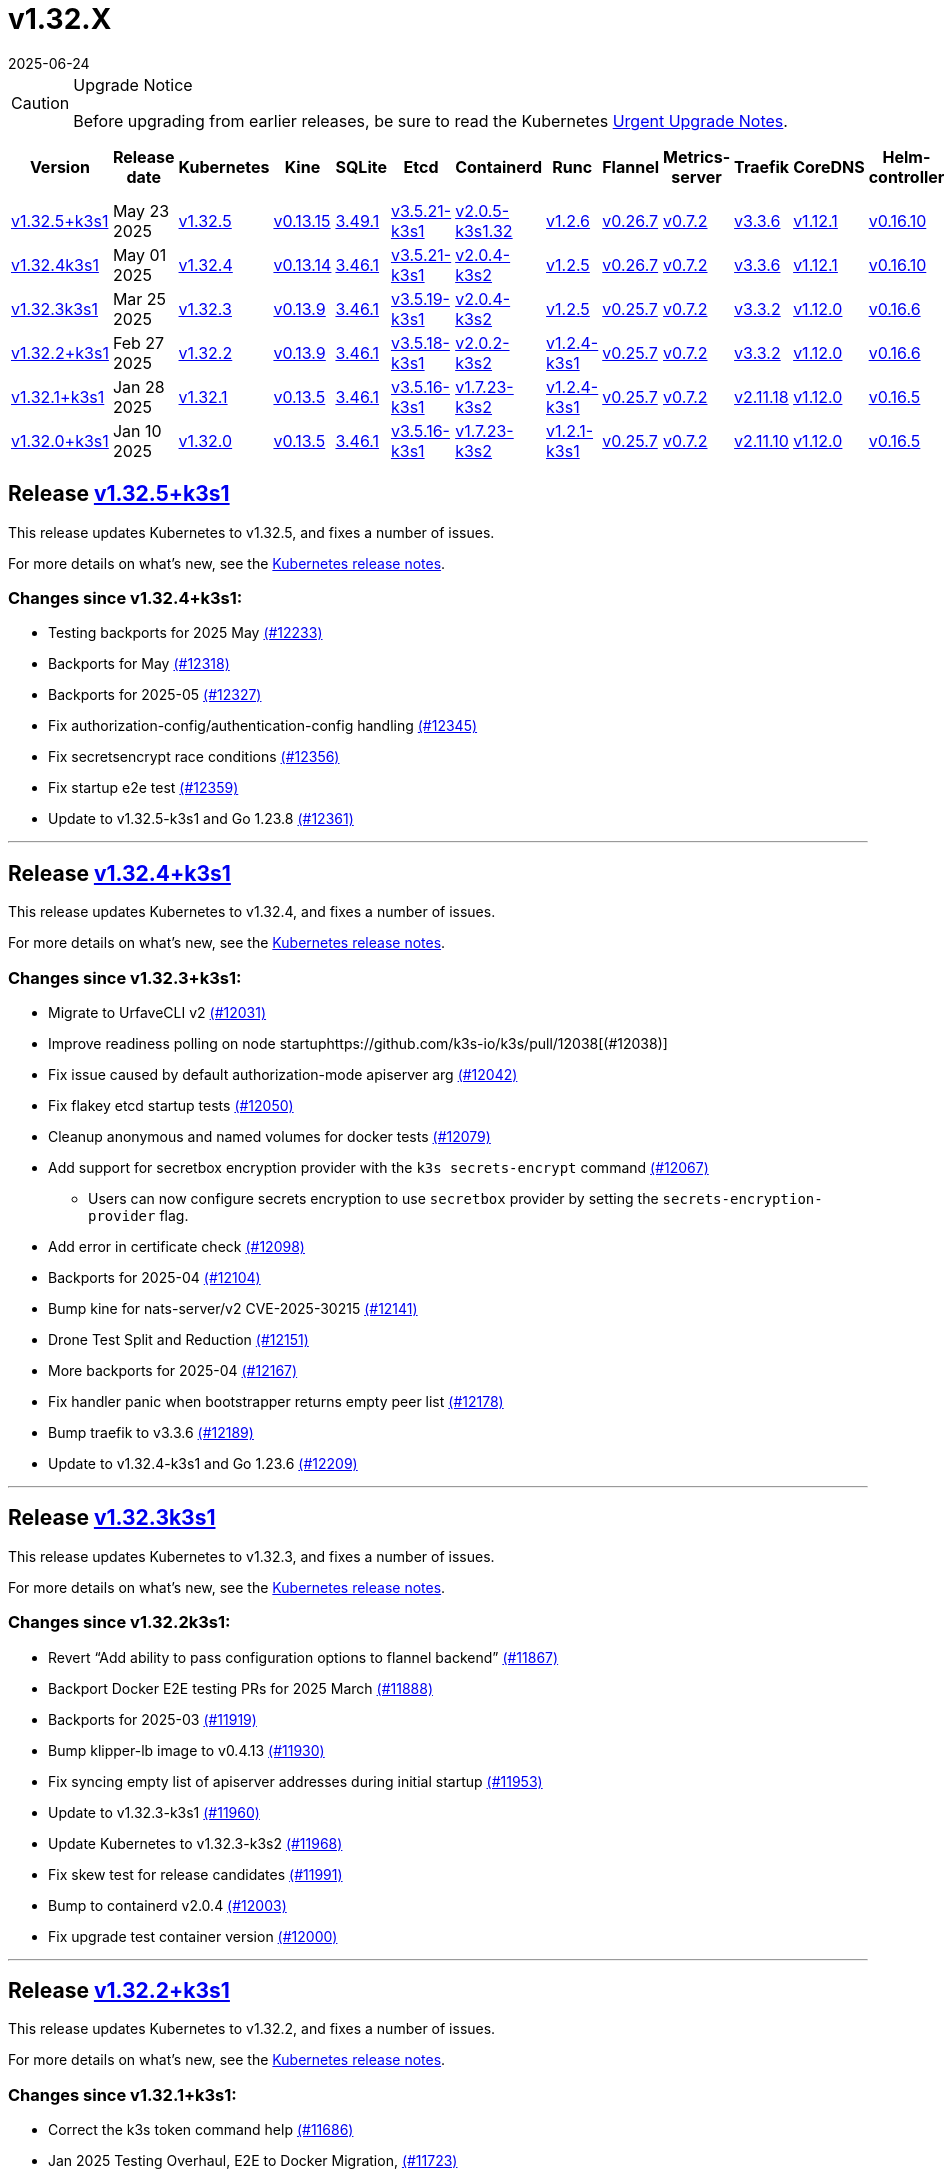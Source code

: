 = v1.32.X
:revdate: 2025-06-24
:page-revdate: {revdate}
:page-role: -toc

[CAUTION]
.Upgrade Notice
====
Before upgrading from earlier releases, be sure to read the Kubernetes https://github.com/kubernetes/kubernetes/blob/master/CHANGELOG/CHANGELOG-1.32.md#urgent-upgrade-notes[Urgent Upgrade Notes].
====

|===
| Version | Release date | Kubernetes | Kine | SQLite | Etcd | Containerd | Runc | Flannel | Metrics-server | Traefik | CoreDNS | Helm-controller | Local-path-provisioner

| xref:#_release_v1_32_5k3s1[v1.32.5+k3s1]
| May 23 2025
| https://github.com/kubernetes/kubernetes/blob/master/CHANGELOG/CHANGELOG-1.32.md#v1325[v1.32.5]
| https://github.com/k3s-io/kine/releases/tag/v0.13.15[v0.13.15]
| https://sqlite.org/releaselog/3_49_1.html[3.49.1]
| https://github.com/k3s-io/etcd/releases/tag/v3.5.21-k3s1[v3.5.21-k3s1]
| https://github.com/k3s-io/containerd/releases/tag/v2.0.5-k3s1.32[v2.0.5-k3s1.32]
| https://github.com/opencontainers/runc/releases/tag/v1.2.6[v1.2.6]
| https://github.com/flannel-io/flannel/releases/tag/v0.26.7[v0.26.7]
| https://github.com/kubernetes-sigs/metrics-server/releases/tag/v0.7.2[v0.7.2]
| https://github.com/traefik/traefik/releases/tag/v3.3.6[v3.3.6]
| https://github.com/coredns/coredns/releases/tag/v1.12.1[v1.12.1]
| https://github.com/k3s-io/helm-controller/releases/tag/v0.16.10[v0.16.10]
| https://github.com/rancher/local-path-provisioner/releases/tag/v0.0.31[v0.0.31]

| xref:#_release_v1_32_4k3s1[v1.32.4k3s1]
| May 01 2025
| https://github.com/kubernetes/kubernetes/blob/master/CHANGELOG/CHANGELOG-1.32.md#v1324[v1.32.4]
| https://github.com/k3s-io/kine/releases/tag/v0.13.14[v0.13.14]
| https://sqlite.org/releaselog/3_46_1.html[3.46.1]
| https://github.com/k3s-io/etcd/releases/tag/v3.5.21-k3s1[v3.5.21-k3s1]
| https://github.com/k3s-io/containerd/releases/tag/v2.0.4-k3s2[v2.0.4-k3s2]
| https://github.com/opencontainers/runc/releases/tag/v1.2.5[v1.2.5]
| https://github.com/flannel-io/flannel/releases/tag/v0.26.7[v0.26.7]
| https://github.com/kubernetes-sigs/metrics-server/releases/tag/v0.7.2[v0.7.2]
| https://github.com/traefik/traefik/releases/tag/v3.3.6[v3.3.6]
| https://github.com/coredns/coredns/releases/tag/v1.12.1[v1.12.1]
| https://github.com/k3s-io/helm-controller/releases/tag/v0.16.10[v0.16.10]
| https://github.com/rancher/local-path-provisioner/releases/tag/v0.0.31[v0.0.31]

| xref:#_release_v1_32_3k3s1[v1.32.3k3s1]
| Mar 25 2025
| https://github.com/kubernetes/kubernetes/blob/master/CHANGELOG/CHANGELOG-1.32.md#v1323[v1.32.3]
| https://github.com/k3s-io/kine/releases/tag/v0.13.9[v0.13.9]
| https://sqlite.org/releaselog/3_46_1.html[3.46.1]
| https://github.com/k3s-io/etcd/releases/tag/v3.5.19-k3s1[v3.5.19-k3s1]
| https://github.com/k3s-io/containerd/releases/tag/v2.0.4-k3s2[v2.0.4-k3s2]
| https://github.com/opencontainers/runc/releases/tag/v1.2.5[v1.2.5]
| https://github.com/flannel-io/flannel/releases/tag/v0.25.7[v0.25.7]
| https://github.com/kubernetes-sigs/metrics-server/releases/tag/v0.7.2[v0.7.2]
| https://github.com/traefik/traefik/releases/tag/v3.3.2[v3.3.2]
| https://github.com/coredns/coredns/releases/tag/v1.12.0[v1.12.0]
| https://github.com/k3s-io/helm-controller/releases/tag/v0.16.6[v0.16.6]
| https://github.com/rancher/local-path-provisioner/releases/tag/v0.0.31[v0.0.31]

| xref:#_release_v1_32_2k3s1[v1.32.2+k3s1]
| Feb 27 2025
| https://github.com/kubernetes/kubernetes/blob/master/CHANGELOG/CHANGELOG-1.32.md#v1322[v1.32.2]
| https://github.com/k3s-io/kine/releases/tag/v0.13.9[v0.13.9]
| https://sqlite.org/releaselog/3_46_1.html[3.46.1]
| https://github.com/k3s-io/etcd/releases/tag/v3.5.18-k3s1[v3.5.18-k3s1]
| https://github.com/k3s-io/containerd/releases/tag/v2.0.2-k3s2[v2.0.2-k3s2]
| https://github.com/opencontainers/runc/releases/tag/v1.2.4-k3s1[v1.2.4-k3s1]
| https://github.com/flannel-io/flannel/releases/tag/v0.25.7[v0.25.7]
| https://github.com/kubernetes-sigs/metrics-server/releases/tag/v0.7.2[v0.7.2]
| https://github.com/traefik/traefik/releases/tag/v3.3.2[v3.3.2]
| https://github.com/coredns/coredns/releases/tag/v1.12.0[v1.12.0]
| https://github.com/k3s-io/helm-controller/releases/tag/v0.16.6[v0.16.6]
| https://github.com/rancher/local-path-provisioner/releases/tag/v0.0.31[v0.0.31]

| xref:#_release_v1_32_1k3s1[v1.32.1+k3s1]
| Jan 28 2025
| https://github.com/kubernetes/kubernetes/blob/master/CHANGELOG/CHANGELOG-1.32.md#v1321[v1.32.1]
| https://github.com/k3s-io/kine/releases/tag/v0.13.5[v0.13.5]
| https://sqlite.org/releaselog/3_46_1.html[3.46.1]
| https://github.com/k3s-io/etcd/releases/tag/v3.5.16-k3s1[v3.5.16-k3s1]
| https://github.com/k3s-io/containerd/releases/tag/v1.7.23-k3s2[v1.7.23-k3s2]
| https://github.com/opencontainers/runc/releases/tag/v1.2.4-k3s1[v1.2.4-k3s1]
| https://github.com/flannel-io/flannel/releases/tag/v0.25.7[v0.25.7]
| https://github.com/kubernetes-sigs/metrics-server/releases/tag/v0.7.2[v0.7.2]
| https://github.com/traefik/traefik/releases/tag/v2.11.18[v2.11.18]
| https://github.com/coredns/coredns/releases/tag/v1.12.0[v1.12.0]
| https://github.com/k3s-io/helm-controller/releases/tag/v0.16.5[v0.16.5]
| https://github.com/rancher/local-path-provisioner/releases/tag/v0.0.30[v0.0.30]

| xref:#_release_v1_32_0k3s1[v1.32.0+k3s1]
| Jan 10 2025
| https://github.com/kubernetes/kubernetes/blob/master/CHANGELOG/CHANGELOG-1.32.md#v1320[v1.32.0]
| https://github.com/k3s-io/kine/releases/tag/v0.13.5[v0.13.5]
| https://sqlite.org/releaselog/3_46_1.html[3.46.1]
| https://github.com/k3s-io/etcd/releases/tag/v3.5.16-k3s1[v3.5.16-k3s1]
| https://github.com/k3s-io/containerd/releases/tag/v1.7.23-k3s2[v1.7.23-k3s2]
| https://github.com/opencontainers/runc/releases/tag/v1.2.1-k3s1[v1.2.1-k3s1]
| https://github.com/flannel-io/flannel/releases/tag/v0.25.7[v0.25.7]
| https://github.com/kubernetes-sigs/metrics-server/releases/tag/v0.7.2[v0.7.2]
| https://github.com/traefik/traefik/releases/tag/v2.11.10[v2.11.10]
| https://github.com/coredns/coredns/releases/tag/v1.12.0[v1.12.0]
| https://github.com/k3s-io/helm-controller/releases/tag/v0.16.5[v0.16.5]
| https://github.com/rancher/local-path-provisioner/releases/tag/v0.0.30[v0.0.30]
|===

== Release https://github.com/k3s-io/k3s/releases/tag/v1.32.5+k3s1[v1.32.5+k3s1]
// v1.32.5+k3s1

This release updates Kubernetes to v1.32.5, and fixes a number of issues.

For more details on what's new, see the https://github.com/kubernetes/kubernetes/blob/master/CHANGELOG/CHANGELOG-1.32.md#changelog-since-v1324[Kubernetes release notes].

=== Changes since v1.32.4+k3s1:

* Testing backports for 2025 May https://github.com/k3s-io/k3s/pull/12233[(#12233)]
* Backports for May https://github.com/k3s-io/k3s/pull/12318[(#12318)]
* Backports for 2025-05 https://github.com/k3s-io/k3s/pull/12327[(#12327)]
* Fix authorization-config/authentication-config handling https://github.com/k3s-io/k3s/pull/12345[(#12345)]
* Fix secretsencrypt race conditions https://github.com/k3s-io/k3s/pull/12356[(#12356)]
* Fix startup e2e test https://github.com/k3s-io/k3s/pull/12359[(#12359)]
* Update to v1.32.5-k3s1 and Go 1.23.8 https://github.com/k3s-io/k3s/pull/12361[(#12361)]

'''

== Release https://github.com/k3s-io/k3s/releases/tag/v1.32.4+k3s1[v1.32.4+k3s1]
// v1.32.4+k3s1

This release updates Kubernetes to v1.32.4, and fixes a number of issues.

For more details on what's new, see the https://github.com/kubernetes/kubernetes/blob/master/CHANGELOG/CHANGELOG-1.32.md#changelog-since-v1323[Kubernetes release notes].

=== Changes since v1.32.3+k3s1:

* Migrate to UrfaveCLI v2 https://github.com/k3s-io/k3s/pull/12031[(#12031)]
* Improve readiness polling on node startuphttps://github.com/k3s-io/k3s/pull/12038[(#12038)]
* Fix issue caused by default authorization-mode apiserver arg https://github.com/k3s-io/k3s/pull/12042[(#12042)]
* Fix flakey etcd startup tests https://github.com/k3s-io/k3s/pull/12050[(#12050)]
* Cleanup anonymous and named volumes for docker tests https://github.com/k3s-io/k3s/pull/12079[(#12079)]
* Add support for secretbox encryption provider with the `k3s secrets-encrypt` command https://github.com/k3s-io/k3s/pull/12067[(#12067)]
** Users can now configure secrets encryption to use `secretbox` provider by setting the `secrets-encryption-provider` flag.
* Add error in certificate check https://github.com/k3s-io/k3s/pull/12098[(#12098)]
* Backports for 2025-04 https://github.com/k3s-io/k3s/pull/12104[(#12104)]
* Bump kine for nats-server/v2 CVE-2025-30215 https://github.com/k3s-io/k3s/pull/12141[(#12141)]
* Drone Test Split and Reduction https://github.com/k3s-io/k3s/pull/12151[(#12151)]
* More backports for 2025-04 https://github.com/k3s-io/k3s/pull/12167[(#12167)]
* Fix handler panic when bootstrapper returns empty peer list https://github.com/k3s-io/k3s/pull/12178[(#12178)]
* Bump traefik to v3.3.6 https://github.com/k3s-io/k3s/pull/12189[(#12189)]
* Update to v1.32.4-k3s1 and Go 1.23.6 https://github.com/k3s-io/k3s/pull/12209[(#12209)]

'''

== Release https://github.com/k3s-io/k3s/releases/tag/v1.32.3+k3s1[v1.32.3k3s1]

This release updates Kubernetes to v1.32.3, and fixes a number of issues.

For more details on what’s new, see the https://github.com/kubernetes/kubernetes/blob/master/CHANGELOG/CHANGELOG-1.32.md#changelog-since-v1322[Kubernetes release notes].

=== Changes since v1.32.2k3s1:

* Revert "`Add ability to pass configuration options to flannel backend`" https://github.com/k3s-io/k3s/pull/11867[(#11867)]
* Backport Docker  E2E testing PRs for 2025 March https://github.com/k3s-io/k3s/pull/11888[(#11888)]
* Backports for 2025-03 https://github.com/k3s-io/k3s/pull/11919[(#11919)]
* Bump klipper-lb image to v0.4.13 https://github.com/k3s-io/k3s/pull/11930[(#11930)]
* Fix syncing empty list of apiserver addresses during initial startup https://github.com/k3s-io/k3s/pull/11953[(#11953)]
* Update to v1.32.3-k3s1 https://github.com/k3s-io/k3s/pull/11960[(#11960)]
* Update Kubernetes to v1.32.3-k3s2 https://github.com/k3s-io/k3s/pull/11968[(#11968)]
* Fix skew test for release candidates https://github.com/k3s-io/k3s/pull/11991[(#11991)]
* Bump to containerd v2.0.4 https://github.com/k3s-io/k3s/pull/12003[(#12003)]
* Fix upgrade test container version https://github.com/k3s-io/k3s/pull/12000[(#12000)]

'''

== Release https://github.com/k3s-io/k3s/releases/tag/v1.32.2+k3s1[v1.32.2+k3s1]
// v1.32.2+k3s1

This release updates Kubernetes to v1.32.2, and fixes a number of issues.

For more details on what’s new, see the https://github.com/kubernetes/kubernetes/blob/master/CHANGELOG/CHANGELOG-1.32.md#changelog-since-v1321[Kubernetes release notes].

=== Changes since v1.32.1+k3s1:

* Correct the k3s token command help https://github.com/k3s-io/k3s/pull/11686[(#11686)]
* Jan 2025 Testing Overhaul, E2E to Docker Migration, https://github.com/k3s-io/k3s/pull/11723[(#11723)]
* Backports for 2025-02 https://github.com/k3s-io/k3s/pull/11730[(#11730)]
** Align the CLI-reported default `--etcd-snapshot-dir` value with the actual one (`server`, `etcd-snapshot` commands).
** Disable s3 transport transparent compression/decompression
** Etcd snapshot backup/restore now supports loading s3 credentials from an AWS SDK shared credentials file.
** Bump klipper-helm to v0.9.4
** Bump klipper-lb to v0.4.10
** Bump spegel to v0.0.30
** Bump local-path-provisioner to v0.0.31
** Bump kine to v0.13.8
** Bump etcd to v3.5.18
** Bump traefik to 3.3.2
** Containerd has been bumped to version 2.0.
** The containerd config templates for linux and windows have been consolidated and are no longer os-specific.
** Containerd 2.0 uses a new config file schema. If you are using a custom containerd config template, you should migrate your template to `config-v3.toml.tmpl` to switch to the new version. See the https://github.com/containerd/containerd/blob/release/2.0/docs/cri/config.md[upstream documentation] for more information.
* Update to v1.32.2-k3s1 and Go 1.23.6 https://github.com/k3s-io/k3s/pull/11788[(#11788)]
* Render CNI dir config whenever vars are set https://github.com/k3s-io/k3s/pull/11819[(#11819)]
* Bump containerd for go-cni deadlock fix https://github.com/k3s-io/k3s/pull/11833[(#11833)]

'''

== Release https://github.com/k3s-io/k3s/releases/tag/v1.32.1+k3s1[v1.32.1+k3s1]
// v1.32.1+k3s1

This release updates Kubernetes to v1.32.1, and fixes a number of issues.

For more details on what’s new, see the https://github.com/kubernetes/kubernetes/blob/master/CHANGELOG/CHANGELOG-1.32.md#changelog-since-v1320[Kubernetes release notes].

=== Changes since v1.32.0+k3s1:

* Backports for 2025-01 https://github.com/k3s-io/k3s/pull/11565[(#11565)]
* Add auto import images for containerd image store https://github.com/k3s-io/k3s/pull/11563[(#11563)]
* 2025 January Backports https://github.com/k3s-io/k3s/pull/11583[(#11583)]
* Fix local password validation when bind-address is set https://github.com/k3s-io/k3s/pull/11610[(#11610)]
* Update to v1.32.1-k3s1 and Go 1.23.4 https://github.com/k3s-io/k3s/pull/11620[(#11620)]
* Remove local restriction for deferred node password validation https://github.com/k3s-io/k3s/pull/11648[(#11648)]

'''

== Release https://github.com/k3s-io/k3s/releases/tag/v1.32.0+k3s1[v1.32.0+k3s1]
// v1.32.0+k3s1

This release is K3S's first in the v1.32 line. This release updates Kubernetes to v1.32.0.

Kubernetes 1.32 moves the `AuthorizeNodeWithSelectors` feature gate to Beta and on by default. See https://github.com/kubernetes/enhancements/blob/master/keps/sig-auth/4601-authorize-with-selectors/README.md[KEP-4601] for more information.

This feature-gate breaks some of the RBAC that previous releases of K3s relied upon. The January releases of K3s v1.29, v1.30, and v1.31 will contain backported fixes. Until then, you must set `--kube-apiserver-arg=feature-gates=AuthorizeNodeWithSelectors=false` on server nodes, if you want to mix K3s v1.32 nodes with nodes of other versions (within the limits of what is supported by the https://kubernetes.io/releases/version-skew-policy/[Kubernetes Version Skew Policy]).

For more details on what's new, see the https://github.com/kubernetes/kubernetes/blob/master/CHANGELOG/CHANGELOG-1.32.md#changelog-since-v1310[Kubernetes release notes].

=== Changes since v1.31.4+k3s1:

* Fix rotateca validation failures when not touching default self-signed CAs https://github.com/k3s-io/k3s/pull/10710[(#10710)]
* Bump runc to v1.1.13 https://github.com/k3s-io/k3s/pull/10737[(#10737)]
* Update stable channel to v1.30.4+k3s1 https://github.com/k3s-io/k3s/pull/10739[(#10739)]
* Fix deploy latest commit on E2E tests https://github.com/k3s-io/k3s/pull/10725[(#10725)]
* Remove secrets encryption controller https://github.com/k3s-io/k3s/pull/10612[(#10612)]
* Update kubernetes to v1.31.0-k3s3 https://github.com/k3s-io/k3s/pull/10764[(#10764)]
* Bump traefik to v2.11.8 https://github.com/k3s-io/k3s/pull/10779[(#10779)]
* Update coredns to 1.11.3 and metrics-server to 0.7.2 https://github.com/k3s-io/k3s/pull/10760[(#10760)]
* Add trivy scanning to PR reports https://github.com/k3s-io/k3s/pull/10758[(#10758)]
* Cover edge case when on new minor release for E2E upgrade test https://github.com/k3s-io/k3s/pull/10781[(#10781)]
* Bump aquasecurity/trivy-action from 0.20.0 to 0.24.0 https://github.com/k3s-io/k3s/pull/10795[(#10795)]
* Update CNI plugins version https://github.com/k3s-io/k3s/pull/10798[(#10798)]
* Bump Sonobuoy version https://github.com/k3s-io/k3s/pull/10792[(#10792)]
* Fix /trivy action running against target branch instead of PR branch https://github.com/k3s-io/k3s/pull/10824[(#10824)]
* Launch private registry with init https://github.com/k3s-io/k3s/pull/10822[(#10822)]
* Add channel for v1.31 https://github.com/k3s-io/k3s/pull/10826[(#10826)]
* Bump containerd to v1.7.21, runc to v1.1.14 https://github.com/k3s-io/k3s/pull/10805[(#10805)]
* Bump helm-controller for skip-verify/plain-http and updated tolerations https://github.com/k3s-io/k3s/pull/10832[(#10832)]
* Tag PR image build as latest before scanning https://github.com/k3s-io/k3s/pull/10825[(#10825)]
* Only clean up containerd hosts dirs managed by k3s https://github.com/k3s-io/k3s/pull/10823[(#10823)]
* Remove otelgrpc pinned dependency https://github.com/k3s-io/k3s/pull/10799[(#10799)]
* Add node-internal-dns/node-external-dns address pass-through support https://github.com/k3s-io/k3s/pull/10852[(#10852)]
* Give good report if no CVEs found in trivy https://github.com/k3s-io/k3s/pull/10853[(#10853)]
* Fix hosts.toml header var https://github.com/k3s-io/k3s/pull/10870[(#10870)]
* Bump Trivy version https://github.com/k3s-io/k3s/pull/10863[(#10863)]
* Add int test for flannel-ipv6masq https://github.com/k3s-io/k3s/pull/10440[(#10440)]
* Bump Trivy version https://github.com/k3s-io/k3s/pull/10899[(#10899)]
* Update Kubernetes to v1.31.1-k3s3 https://github.com/k3s-io/k3s/pull/10911[(#10911)]
* Add MariaDB to CI https://github.com/k3s-io/k3s/pull/10724[(#10724)]
* Update stable channel tov1.30.5+k3s1 https://github.com/k3s-io/k3s/pull/10921[(#10921)]
* Use static CNI bin dir https://github.com/k3s-io/k3s/pull/10868[(#10868)]
** K3s now uses a stable directory for CNI binaries, which simplifies the installation of additional CNI plugins.
* Breakup trivy scan and check comment author https://github.com/k3s-io/k3s/pull/10935[(#10935)]
* Fix getMembershipForUserInOrg call https://github.com/k3s-io/k3s/pull/10937[(#10937)]
* Check k3s-io organization membership not team membership for trivy scans https://github.com/k3s-io/k3s/pull/10940[(#10940)]
* Bump kine to v0.13.0 https://github.com/k3s-io/k3s/pull/10932[(#10932)]
** Kine has been bumped to v0.13.0. This release includes changes that should enhance performance when using postgres as an external DB. The updated schema will be automatically used for new databases; to migrate to the new schema on existing databases, K3s can be started with the `KINE_SCHEMA_MIGRATION=2` environment variable set.
* Fix trivy report download https://github.com/k3s-io/k3s/pull/10943[(#10943)]
* Trivy workflow: Specify GH_REPO env to use gh cli https://github.com/k3s-io/k3s/pull/10949[(#10949)]
* Bump Trivy version https://github.com/k3s-io/k3s/pull/10924[(#10924)]
* Bump traefik to chart 27.0.2 https://github.com/k3s-io/k3s/pull/10939[(#10939)]
* Pass Rancher's VEX report to Trivy to remove known false-positives CVEs https://github.com/k3s-io/k3s/pull/10956[(#10956)]
* Fix trivy vex line https://github.com/k3s-io/k3s/pull/10970[(#10970)]
* Add user path to runtimes search https://github.com/k3s-io/k3s/pull/10953[(#10953)]
** Runtimes detection will now use $PATH
* Bump to new wharfie version https://github.com/k3s-io/k3s/pull/10971[(#10971)]
* Update README.md https://github.com/k3s-io/k3s/pull/10523[(#10523)]
* Remove trailing whitespace https://github.com/k3s-io/k3s/pull/9362[(#9362)]
* Bump kine to v0.13.2 https://github.com/k3s-io/k3s/pull/10978[(#10978)]
* Allow configuration of Rootlesskit's CopyUpDirs through an environment variable https://github.com/k3s-io/k3s/pull/10386[(#10386)]
** Add new environment variable "K3S_ROOTLESS_COPYUPDIRS" to add folders to the Rootlesskit configuration.
* Fix race condition when multiple nodes reconcile S3 snapshots https://github.com/k3s-io/k3s/pull/10979[(#10979)]
* Bump Trivy version https://github.com/k3s-io/k3s/pull/10996[(#10996)]
* Add ca-cert rotation integration test, and fix ca-cert rotation https://github.com/k3s-io/k3s/pull/11013[(#11013)]
* Add e2e test which verifies traffic policies and firewall in services https://github.com/k3s-io/k3s/pull/10972[(#10972)]
* Update tcpproxy for import path change https://github.com/k3s-io/k3s/pull/11029[(#11029)]
* Bump Local Path Provisioner version https://github.com/k3s-io/k3s/pull/10862[(#10862)]
* Bump local-path-provisioner to v0.0.30 https://github.com/k3s-io/k3s/pull/11049[(#11049)]
* Bump helm-controller and klipper-helm https://github.com/k3s-io/k3s/pull/11060[(#11060)]
* Bump containerd to v1.7.22 https://github.com/k3s-io/k3s/pull/11067[(#11067)]
* Simplify svclb daemonset https://github.com/k3s-io/k3s/pull/10954[(#10954)]
** Stop using klipper-lb as the image for svclb. Replace it with a simple busybox which just sleeps
* Add the nvidia runtime cdi https://github.com/k3s-io/k3s/pull/11065[(#11065)]
** Add nvidia cdi runtime to the list of supported and discoverable runtimes
* Bump Trivy version https://github.com/k3s-io/k3s/pull/11103[(#11103)]
* Rollback GHA to Ubuntu 22.04 https://github.com/k3s-io/k3s/pull/11111[(#11111)]
* Revert "Make svclb as simple as possible" https://github.com/k3s-io/k3s/pull/11109[(#11109)]
* Fix Github Actions for Ubuntu-24.04 https://github.com/k3s-io/k3s/pull/11112[(#11112)]
* Bump aquasecurity/trivy-action from 0.24.0 to 0.27.0 https://github.com/k3s-io/k3s/pull/11105[(#11105)]
* Check the last 10 commits for upgrade E2E test https://github.com/k3s-io/k3s/pull/11086[(#11086)]
* Bump aquasecurity/trivy-action from 0.27.0 to 0.28.0 https://github.com/k3s-io/k3s/pull/11138[(#11138)]
* Fixes "file exists" error from CNI bins when upgrading k3s https://github.com/k3s-io/k3s/pull/11123[(#11123)]
* Reduce the number of GH api request for E2E nightly https://github.com/k3s-io/k3s/pull/11148[(#11148)]
* Update Kubernetes to v1.31.2-k3s1 and Go 1.22.8 https://github.com/k3s-io/k3s/pull/11163[(#11163)]
* Update stable channel to v1.30.6+k3s1 https://github.com/k3s-io/k3s/pull/11186[(#11186)]
* Fix timeout when defragmenting etcd on startup https://github.com/k3s-io/k3s/pull/11164[(#11164)]
* Capture all fedora atomic variants in install script https://github.com/k3s-io/k3s/pull/11170[(#11170)]
** Allow easier installation of k3s on all variants of fedora atomic that use rpm-ostree
* Typo fixes in contributing.md https://github.com/k3s-io/k3s/pull/11201[(#11201)]
* Bump Trivy version https://github.com/k3s-io/k3s/pull/11206[(#11206)]
* Pin vagrant to older version to avoid known issue 13527 https://github.com/k3s-io/k3s/pull/11226[(#11226)]
* Set kine EmulatedETCDVersion from embedded etcd version https://github.com/k3s-io/k3s/pull/11221[(#11221)]
* Add nonroot-devices flag to agent CLI https://github.com/k3s-io/k3s/pull/11200[(#11200)]
** `Device_ownership_from_security_context` can now be enabled in the containerd CRI config by setting the `--nonroot-devices` flag or config key.
* Bump runc to v1.2 https://github.com/k3s-io/k3s/pull/10896[(#10896)]
* Update flannel and base cni plugins version https://github.com/k3s-io/k3s/pull/11188[(#11188)]
* Bump github.com/golang-jwt/jwt/v4 from 4.5.0 to 4.5.1 https://github.com/k3s-io/k3s/pull/11236[(#11236)]
* Fix MustFindString returning override flags on external CLI commands https://github.com/k3s-io/k3s/pull/11237[(#11237)]
* Bump containerd to v1.7.23-k3s1 to fix registry rewrite token scopes https://github.com/k3s-io/k3s/pull/11238[(#11238)]
* Fix the "Standalone"-mode of oidc-login in the wrapped kubectl library https://github.com/k3s-io/k3s/pull/11266[(#11266)]
** Fixes 'no Auth Provider found for name "oidc"' when using oidc-login in standalone mode.
* Bump K3s-root version to v0.14.1 https://github.com/k3s-io/k3s/pull/11282[(#11282)]
* Bump kine https://github.com/k3s-io/k3s/pull/11277[(#11277)]
* Bump kine for mysql connection close fix https://github.com/k3s-io/k3s/pull/11305[(#11305)]
* Fix handling of wrapped subcommands when run with a path https://github.com/k3s-io/k3s/pull/11306[(#11306)]
* Fix updatecli config for klipper and helm-controller https://github.com/k3s-io/k3s/pull/11290[(#11290)]
* Fix issue with loadbalancer failover to default server https://github.com/k3s-io/k3s/pull/11319[(#11319)]
* Update `localstorage_int_test.go` reference https://github.com/k3s-io/k3s/pull/11339[(#11339)]
** Update `localstorage_int_test.go` reference in `tests/integration/README.md`
* Add  to the output command to be consistent with the product command https://github.com/k3s-io/k3s/pull/11345[(#11345)]
* Allow install script to print error on failed binary download https://github.com/k3s-io/k3s/pull/11335[(#11335)]
* Remove the go toolchain line https://github.com/k3s-io/k3s/pull/11358[(#11358)]
* Add ubuntu 24.04 apt command for e2e test https://github.com/k3s-io/k3s/pull/11361[(#11361)]
* Bump Trivy version https://github.com/k3s-io/k3s/pull/11360[(#11360)]
* Bump aquasecurity/trivy-action from 0.28.0 to 0.29.0 https://github.com/k3s-io/k3s/pull/11364[(#11364)]
* Convert legacy docker tests from bash to golang https://github.com/k3s-io/k3s/pull/11357[(#11357)]
* Update Kubernetes to v1.31.3-k3s1 https://github.com/k3s-io/k3s/pull/11373[(#11373)]
* Fix Branch Name logic for Dependabot and UpdateCLI pushes to k3s-io https://github.com/k3s-io/k3s/pull/11376[(#11376)]
* Fix INSTALL_K3S_PR support https://github.com/k3s-io/k3s/pull/11383[(#11383)]
* Fix etcd backup/restore test and add guardrail for etcd-snapshot https://github.com/k3s-io/k3s/pull/11314[(#11314)]
* Bump containerd to -k3s2 to fix rewrites https://github.com/k3s-io/k3s/pull/11401[(#11401)]
* Fix opensuse-leap install test https://github.com/k3s-io/k3s/pull/11379[(#11379)]
* Fix secrets-encrypt reencrypt timeout error https://github.com/k3s-io/k3s/pull/11385[(#11385)]
* Rework loadbalancer server selection logic https://github.com/k3s-io/k3s/pull/11329[(#11329)]
* Remove experimental from embedded-registry flag https://github.com/k3s-io/k3s/pull/11443[(#11443)]
* Update stable channel to v1.31.3+k3s1 https://github.com/k3s-io/k3s/pull/11436[(#11436)]
* Fix agent tunnel address with dedicated supervisor port https://github.com/k3s-io/k3s/pull/11427[(#11427)]
* Update coredns to 1.12.0 https://github.com/k3s-io/k3s/pull/11387[(#11387)]
* Bump Trivy version https://github.com/k3s-io/k3s/pull/11430[(#11430)]
* Update to v1.31.4-k3s1 and Go 1.22.9 https://github.com/k3s-io/k3s/pull/11463[(#11463)]
* Bump alpine from 3.20 to 3.21 in /conformance https://github.com/k3s-io/k3s/pull/11433[(#11433)]
* Fix docker check warnings https://github.com/k3s-io/k3s/pull/11474[(#11474)]
* Update stable channel to v1.31.4+k3s1 https://github.com/k3s-io/k3s/pull/11483[(#11483)]
* V1.32.0+k3s1 https://github.com/k3s-io/k3s/pull/11478[(#11478)]
* Switch to using kubelet config file for all supported flags https://github.com/k3s-io/k3s/pull/10433[(#10433)]
* Load kernel modules for nft in agent setup https://github.com/k3s-io/k3s/pull/11527[(#11527)]

'''
